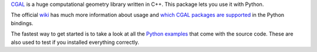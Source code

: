 `CGAL <http://www.cgal.org>`_ is a huge computational geometry library written in C++.
This package lets you use it with Python.

The official `wiki <https://github.com/CGAL/cgal-swig-bindings/wiki>`_ has much more information about usage and `which CGAL packages are supported <https://github.com/CGAL/cgal-swig-bindings/wiki/Package_wrappers_available>`_ in the Python bindings.

The fastest way to get started is to take a look at all the `Python examples <https://github.com/CGAL/cgal-swig-bindings/tree/master/examples/python>`_ that come with the source code. These are also used to test if you installed everything correctly.




